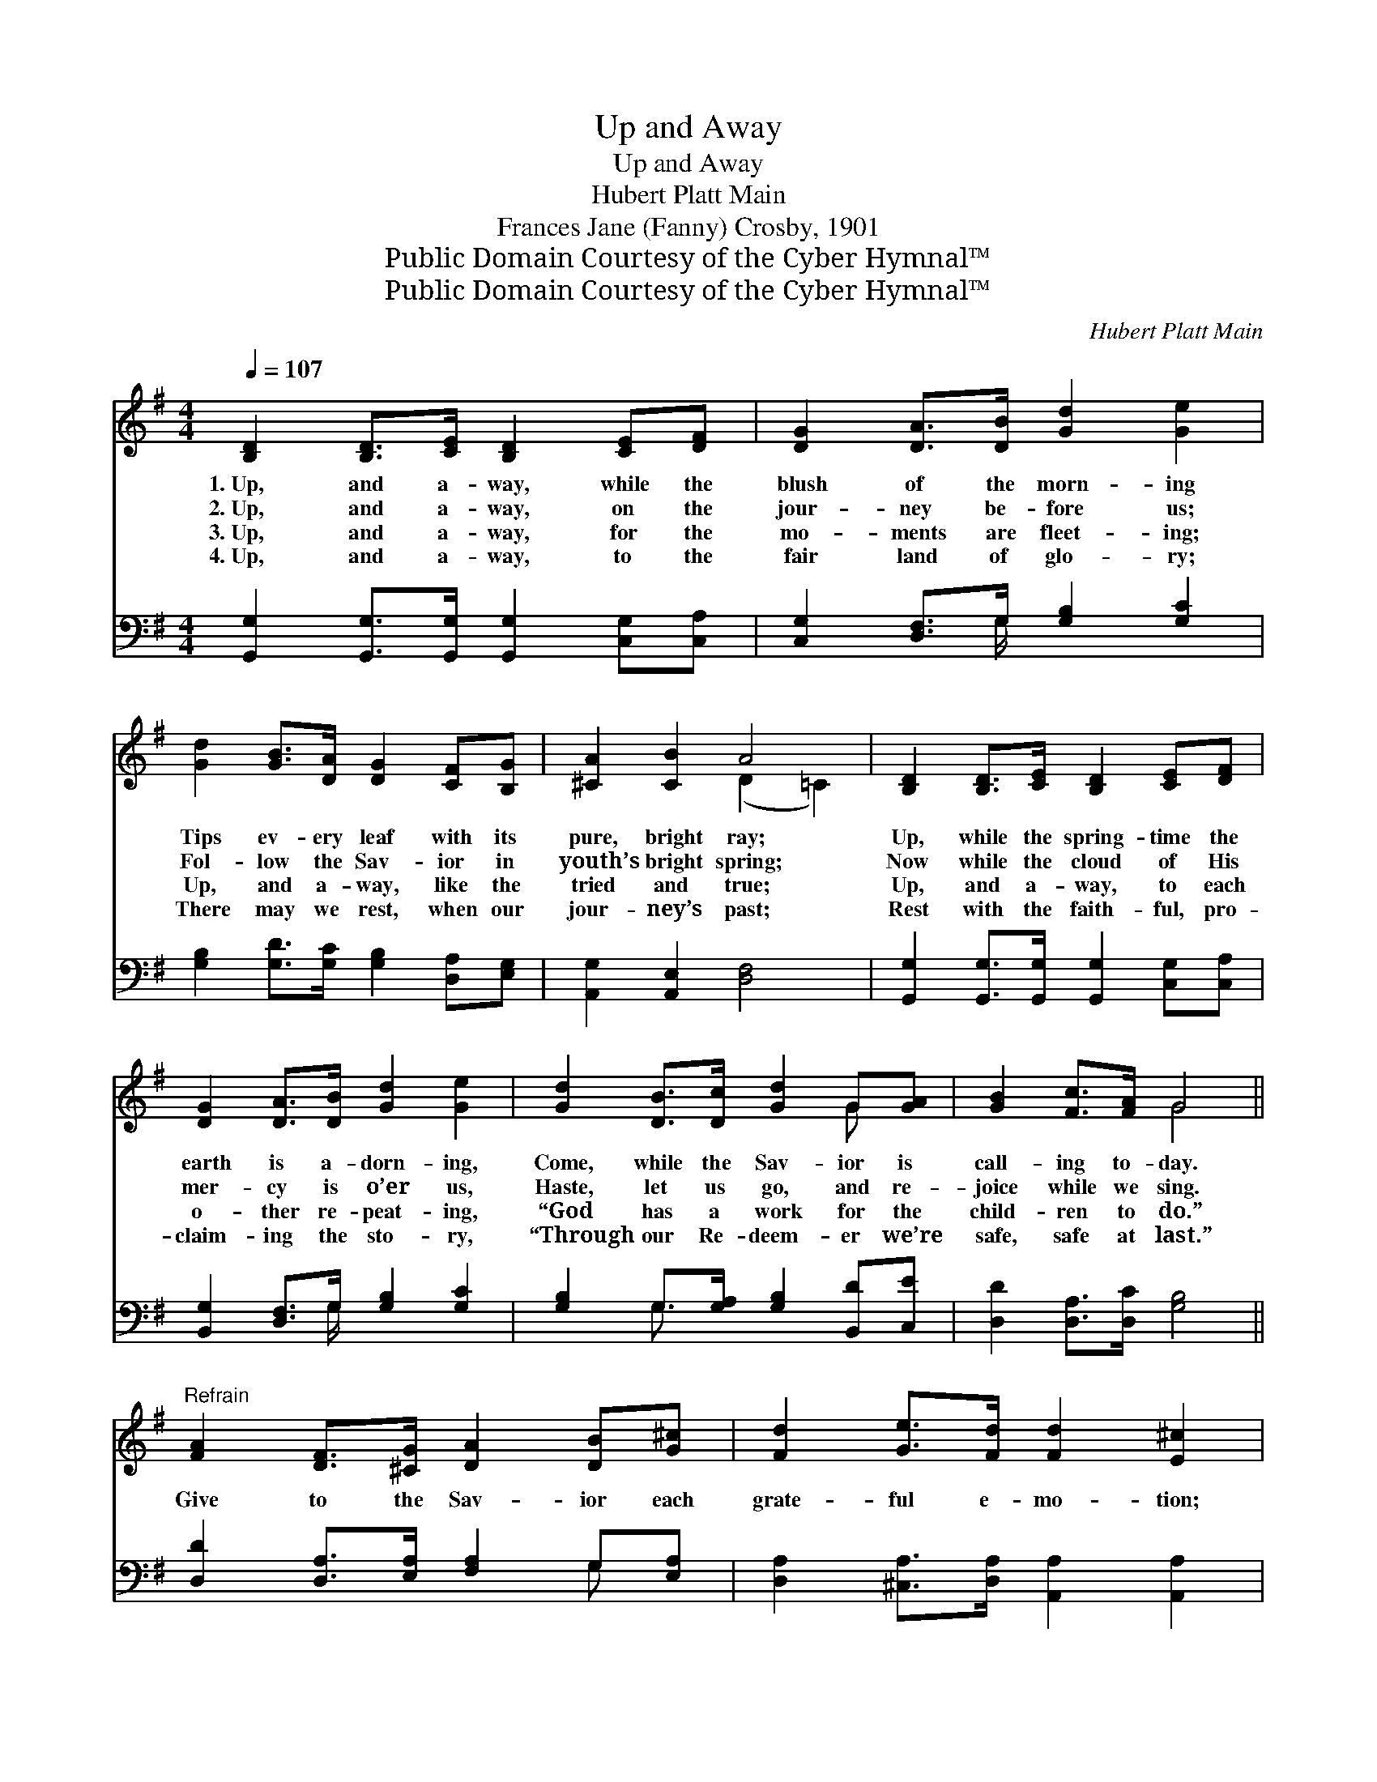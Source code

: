 X:1
T:Up and Away
T:Up and Away
T:Hubert Platt Main
T:Frances Jane (Fanny) Crosby, 1901
T:Public Domain Courtesy of the Cyber Hymnal™
T:Public Domain Courtesy of the Cyber Hymnal™
C:Hubert Platt Main
Z:Public Domain
Z:Courtesy of the Cyber Hymnal™
%%score ( 1 2 ) ( 3 4 )
L:1/8
Q:1/4=107
M:4/4
K:G
V:1 treble 
V:2 treble 
V:3 bass 
V:4 bass 
V:1
 [B,D]2 [B,D]>[CE] [B,D]2 [CE][DF] | [DG]2 [DA]>[DB] [Gd]2 [Ge]2 | %2
w: 1.~Up, and a- way, while the|blush of the morn- ing|
w: 2.~Up, and a- way, on the|jour- ney be- fore us;|
w: 3.~Up, and a- way, for the|mo- ments are fleet- ing;|
w: 4.~Up, and a- way, to the|fair land of glo- ry;|
 [Gd]2 [GB]>[DA] [DG]2 [CF][B,G] | [^CA]2 [CB]2 A4 | [B,D]2 [B,D]>[CE] [B,D]2 [CE][DF] | %5
w: Tips ev- ery leaf with its|pure, bright ray;|Up, while the spring- time the|
w: Fol- low the Sav- ior in|youth’s bright spring;|Now while the cloud of His|
w: Up, and a- way, like the|tried and true;|Up, and a- way, to each|
w: There may we rest, when our|jour- ney’s past;|Rest with the faith- ful, pro-|
 [DG]2 [DA]>[DB] [Gd]2 [Ge]2 | [Gd]2 [DB]>[Dc] [Gd]2 G[GA] | [GB]2 [Fc]>[FA] G4 || %8
w: earth is a- dorn- ing,|Come, while the Sav- ior is|call- ing to- day.|
w: mer- cy is o’er us,|Haste, let us go, and re-|joice while we sing.|
w: o- ther re- peat- ing,|“God has a work for the|child- ren to do.”|
w: claim- ing the sto- ry,|“Through our Re- deem- er we’re|safe, safe at last.”|
"^Refrain" [FA]2 [DF]>[^CG] [DA]2 [DB][G^c] | [Fd]2 [Ge]>[Fd] [Fd]2 [E^c]2 | %10
w: ||
w: Give to the Sav- ior each|grate- ful e- mo- tion;|
w: ||
w: ||
 [^CG]2 [CE]>[DF] [EG]2 [EG][EG] | [^CB]2 [CA]>[EG] [DG]2 F2 | [B,D]2 [CE]>[DF] [DG]2 [DF][DG] | %13
w: |||
w: Give Him, with glad- ness, our|ear- nest de- vo- tion;|Then will His love, roll- ing|
w: |||
w: |||
 [DA]2 [DB]>[Dc] [Gd]2 [Ge]2 | [Gd]2 [DB]>[Dc] [Gd]2 G[GA] | [GB]2 [Fc]>[FA] G4 |] %16
w: |||
w: on like the o- cean,|Fill ev- ery heart with its|full- ness to- day.|
w: |||
w: |||
V:2
 x8 | x8 | x8 | x4 (D2 =C2) | x8 | x8 | x6 G x | x4 G4 || x8 | x8 | x8 | x6 (D=C) | x8 | x8 | %14
 x6 G x | x4 G4 |] %16
V:3
 [G,,G,]2 [G,,G,]>[G,,G,] [G,,G,]2 [C,G,][C,A,] | [C,G,]2 [D,F,]>G, [G,B,]2 [G,C]2 | %2
 [G,B,]2 [G,D]>[G,C] [G,B,]2 [D,A,][E,G,] | [A,,G,]2 [A,,E,]2 [D,F,]4 | %4
 [G,,G,]2 [G,,G,]>[G,,G,] [G,,G,]2 [C,G,][C,A,] | [B,,G,]2 [D,F,]>G, [G,B,]2 [G,C]2 | %6
 [G,B,]2 G,>[G,A,] [G,B,]2 [B,,D][C,E] | [D,D]2 [D,A,]>[D,C] [G,B,]4 || %8
 [D,D]2 [D,A,]>[E,A,] [F,A,]2 G,[E,A,] | [D,A,]2 [^C,A,]>[D,A,] [A,,A,]2 [A,,A,]2 | %10
 [A,,A,]2 [A,,A,]>[A,,A,] [A,,A,]2 [A,,A,][A,,A,] | [A,,G,]2 [A,,E,]>[A,,A,] [D,A,]2 [D,A,]2 | %12
 [G,,G,]2 [C,G,]>[C,A,] [B,,G,]2 [A,,C][G,,B,] | [D,F,]2 G,>[G,A,] [G,B,]2 [G,C]2 | %14
 [G,B,]2 G,>[G,A,] [G,B,]2 [B,,D][C,E] | [D,D]2 [D,A,]>[D,C] [G,,B,]4 |] %16
V:4
 x8 | x7/2 G,/ x4 | x8 | x8 | x8 | x7/2 G,/ x4 | x2 G,3/2 x9/2 | x8 || x6 G, x | x8 | x8 | x8 | %12
 x8 | x2 G,3/2 x9/2 | x2 G,3/2 x9/2 | x8 |] %16

